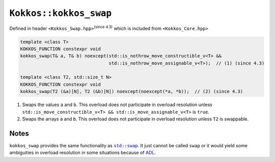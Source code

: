 ``Kokkos::kokkos_swap``
=======================

.. role:: cpp(code)
    :language: cpp

Defined in header ``<Kokkos_Swap.hpp>``:sup:`(since 4.3)` which is included from ``<Kokkos_Core.hpp>``

.. code-block:: cpp

    template <class T>
    KOKKOS_FUNCTION constexpr void
    kokkos_swap(T& a, T& b) noexcept(std::is_nothrow_move_constructible_v<T> &&
                                     std::is_nothrow_move_assignable_v<T>);  // (1) (since 4.3)

    template <class T2, std::size_t N>
    KOKKOS_FUNCTION constexpr void
    kokkos_swap(T2 (&a)[N], T2 (&b)[N]) noexcept(noexcept(*a, *b));  // (2) (since 4.3)


1) Swaps the values ``a`` and ``b``. This overload does not participate in overload
   resolution unless ``std::is_move_constructible_v<T> && std::is_move_assignable_v<T>``
   is ``true``.

2) Swaps the arrays ``a`` and ``b``. This overload does not participate in
   overload resolution unless ``T2`` is swappable.

Notes
-----
.. _std_swap: https://en.cppreference.com/w/cpp/algorithm/swap

.. |std_swap| replace:: ``std::swap``

``kokkos_swap`` provides the same functionality as |std_swap|_.  It just
cannot be called ``swap`` or it would yield some ambiguities in overload
resolution in some situations because of `ADL
<https://en.cppreference.com/w/cpp/language/adl>`_.
